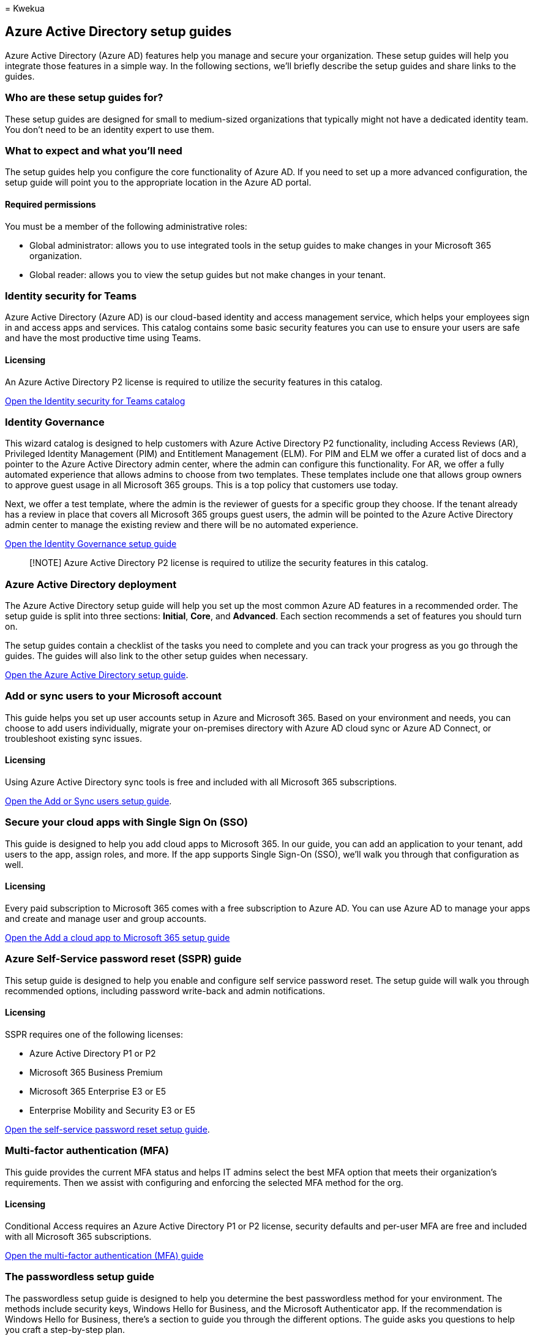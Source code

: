 = 
Kwekua

== Azure Active Directory setup guides

Azure Active Directory (Azure AD) features help you manage and secure
your organization. These setup guides will help you integrate those
features in a simple way. In the following sections, we’ll briefly
describe the setup guides and share links to the guides.

=== Who are these setup guides for?

These setup guides are designed for small to medium-sized organizations
that typically might not have a dedicated identity team. You don’t need
to be an identity expert to use them.

=== What to expect and what you’ll need

The setup guides help you configure the core functionality of Azure AD.
If you need to set up a more advanced configuration, the setup guide
will point you to the appropriate location in the Azure AD portal.

==== Required permissions

You must be a member of the following administrative roles:

* Global administrator: allows you to use integrated tools in the setup
guides to make changes in your Microsoft 365 organization.
* Global reader: allows you to view the setup guides but not make
changes in your tenant.

=== Identity security for Teams

Azure Active Directory (Azure AD) is our cloud-based identity and access
management service, which helps your employees sign in and access apps
and services. This catalog contains some basic security features you can
use to ensure your users are safe and have the most productive time
using Teams.

==== Licensing

An Azure Active Directory P2 license is required to utilize the security
features in this catalog.

https://portal.office.com/AdminPortal/home?Q=azuredocs#/teamsidentity[Open
the Identity security for Teams catalog]

=== Identity Governance

This wizard catalog is designed to help customers with Azure Active
Directory P2 functionality, including Access Reviews (AR), Privileged
Identity Management (PIM) and Entitlement Management (ELM). For PIM and
ELM we offer a curated list of docs and a pointer to the Azure Active
Directory admin center, where the admin can configure this
functionality. For AR, we offer a fully automated experience that allows
admins to choose from two templates. These templates include one that
allows group owners to approve guest usage in all Microsoft 365 groups.
This is a top policy that customers use today.

Next, we offer a test template, where the admin is the reviewer of
guests for a specific group they choose. If the tenant already has a
review in place that covers all Microsoft 365 groups guest users, the
admin will be pointed to the Azure Active Directory admin center to
manage the existing review and there will be no automated experience.

https://admin.microsoft.com/adminportal/home?Q=azuredocs#/modernonboarding/identitygovernance[Open
the Identity Governance setup guide]

____
[!NOTE] Azure Active Directory P2 license is required to utilize the
security features in this catalog.
____

=== Azure Active Directory deployment

The Azure Active Directory setup guide will help you set up the most
common Azure AD features in a recommended order. The setup guide is
split into three sections: *Initial*, *Core*, and *Advanced*. Each
section recommends a set of features you should turn on.

The setup guides contain a checklist of the tasks you need to complete
and you can track your progress as you go through the guides. The guides
will also link to the other setup guides when necessary.

https://admin.microsoft.com/adminportal/home?Q=azuredocs#/modernonboarding/azureadsetup[Open
the Azure Active Directory setup guide].

=== Add or sync users to your Microsoft account

This guide helps you set up user accounts setup in Azure and Microsoft
365. Based on your environment and needs, you can choose to add users
individually, migrate your on-premises directory with Azure AD cloud
sync or Azure AD Connect, or troubleshoot existing sync issues.

==== Licensing

Using Azure Active Directory sync tools is free and included with all
Microsoft 365 subscriptions.

https://admin.microsoft.com/adminportal/home?Q=azuredocs#/modernonboarding/identitywizard[Open
the Add or Sync users setup guide].

=== Secure your cloud apps with Single Sign On (SSO)

This guide is designed to help you add cloud apps to Microsoft 365. In
our guide, you can add an application to your tenant, add users to the
app, assign roles, and more. If the app supports Single Sign-On (SSO),
we’ll walk you through that configuration as well.

==== Licensing

Every paid subscription to Microsoft 365 comes with a free subscription
to Azure AD. You can use Azure AD to manage your apps and create and
manage user and group accounts.

https://portal.office.com/AdminPortal/home?Q=azuredocs#/azureadappintegration[Open
the Add a cloud app to Microsoft 365 setup guide]

=== Azure Self-Service password reset (SSPR) guide

This setup guide is designed to help you enable and configure self
service password reset. The setup guide will walk you through
recommended options, including password write-back and admin
notifications.

==== Licensing

SSPR requires one of the following licenses:

* Azure Active Directory P1 or P2
* Microsoft 365 Business Premium
* Microsoft 365 Enterprise E3 or E5
* Enterprise Mobility and Security E3 or E5

https://admin.microsoft.com/adminportal/home?Q=azuredocs#/modernonboarding/ssprsetup[Open
the self-service password reset setup guide].

=== Multi-factor authentication (MFA)

This guide provides the current MFA status and helps IT admins select
the best MFA option that meets their organization’s requirements. Then
we assist with configuring and enforcing the selected MFA method for the
org.

==== Licensing

Conditional Access requires an Azure Active Directory P1 or P2 license,
security defaults and per-user MFA are free and included with all
Microsoft 365 subscriptions.

https://admin.microsoft.com/adminportal/home?Q=azuredocs#/modernonboarding/mfasetupguide[Open
the multi-factor authentication (MFA) guide]

=== The passwordless setup guide

The passwordless setup guide is designed to help you determine the best
passwordless method for your environment. The methods include security
keys, Windows Hello for Business, and the Microsoft Authenticator app.
If the recommendation is Windows Hello for Business, there’s a section
to guide you through the different options. The guide asks you questions
to help you craft a step-by-step plan.

==== Licensing

Every paid subscription to Microsoft 365 comes with a free subscription
to Azure AD. You can use Azure AD to manage your apps and create and
manage user and group accounts.

https://admin.microsoft.com/adminportal/home?Q=azuredocs#/modernonboarding/passwordlesssetup[Open
the passwordless setup guide].
